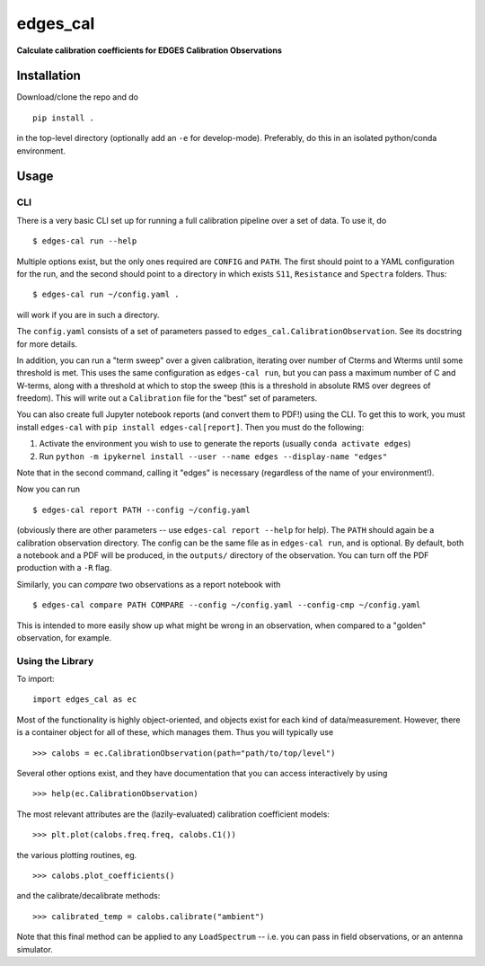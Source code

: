 edges\_cal
==========

|Build Status| |codecov| |Code style: black|

**Calculate calibration coefficients for EDGES Calibration
Observations**

Installation
------------

Download/clone the repo and do

::

    pip install .

in the top-level directory (optionally add an ``-e`` for develop-mode).
Preferably, do this in an isolated python/conda environment.

Usage
-----

CLI
~~~

There is a very basic CLI set up for running a full calibration pipeline
over a set of data. To use it, do

::

    $ edges-cal run --help

Multiple options exist, but the only ones required are ``CONFIG`` and
``PATH``. The first should point to a YAML configuration for the run,
and the second should point to a directory in which exists ``S11``,
``Resistance`` and ``Spectra`` folders. Thus:

::

    $ edges-cal run ~/config.yaml .

will work if you are in such a directory.

The ``config.yaml`` consists of a set of parameters passed to
``edges_cal.CalibrationObservation``. See its docstring for more
details.

In addition, you can run a "term sweep" over a given calibration,
iterating over number of Cterms and Wterms until some threshold is met.
This uses the same configuration as ``edges-cal run``, but you can pass
a maximum number of C and W-terms, along with a threshold at which to
stop the sweep (this is a threshold in absolute RMS over degrees of
freedom). This will write out a ``Calibration`` file for the "best" set
of parameters.

You can also create full Jupyter notebook reports (and convert them to
PDF!) using the CLI. To get this to work, you must install ``edges-cal``
with ``pip install edges-cal[report]``. Then you must do the following:

1. Activate the environment you wish to use to generate the reports
   (usually ``conda activate edges``)
2. Run
   ``python -m ipykernel install --user --name edges --display-name "edges"``

Note that in the second command, calling it "edges" is necessary
(regardless of the name of your environment!).

Now you can run

::

    $ edges-cal report PATH --config ~/config.yaml

(obviously there are other parameters -- use ``edges-cal report --help``
for help). The ``PATH`` should again be a calibration observation
directory. The config can be the same file as in ``edges-cal run``, and
is optional. By default, both a notebook and a PDF will be produced, in
the ``outputs/`` directory of the observation. You can turn off the PDF
production with a ``-R`` flag.

Similarly, you can *compare* two observations as a report notebook with

::

    $ edges-cal compare PATH COMPARE --config ~/config.yaml --config-cmp ~/config.yaml

This is intended to more easily show up what might be wrong in an
observation, when compared to a "golden" observation, for example.

Using the Library
~~~~~~~~~~~~~~~~~

To import:

::

    import edges_cal as ec

Most of the functionality is highly object-oriented, and objects exist
for each kind of data/measurement. However, there is a container object
for all of these, which manages them. Thus you will typically use

::

    >>> calobs = ec.CalibrationObservation(path="path/to/top/level")

Several other options exist, and they have documentation that you can
access interactively by using

::

    >>> help(ec.CalibrationObservation)

The most relevant attributes are the (lazily-evaluated) calibration
coefficient models:

::

    >>> plt.plot(calobs.freq.freq, calobs.C1())

the various plotting routines, eg.

::

    >>> calobs.plot_coefficients()

and the calibrate/decalibrate methods:

::

    >>> calibrated_temp = calobs.calibrate("ambient")

Note that this final method can be applied to any ``LoadSpectrum`` --
i.e. you can pass in field observations, or an antenna simulator.

.. |Build Status| image:: https://travis-ci.org/edges-collab/edges-cal.svg?branch=master
   :target: https://travis-ci.org/edges-collab/edges-cal
.. |codecov| image:: https://codecov.io/gh/edges-collab/edges-cal/branch/master/graph/badge.svg
   :target: https://codecov.io/gh/edges-collab/edges-cal
.. |Code style: black| image:: https://img.shields.io/badge/code%20style-black-000000.svg
   :target: https://github.com/psf/black
